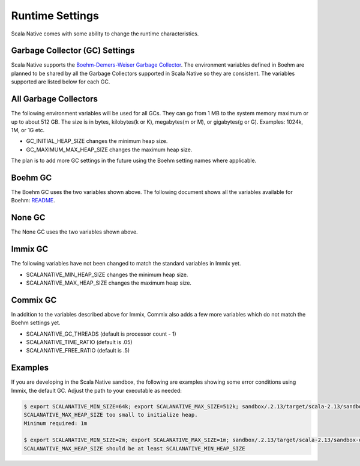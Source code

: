 .. _runtime:

Runtime Settings
================

Scala Native comes with some ability to change the runtime characteristics.

Garbage Collector (GC) Settings
------------------------------------------

Scala Native supports the `Boehm-Demers-Weiser Garbage Collector <https://www.hboehm.info/gc/>`_.
The environment variables defined in Boehm are planned to be shared by all the Garbage
Collectors supported in Scala Native so they are consistent. The variables supported are listed
below for each GC.


All Garbage Collectors
----------------------

The following environment variables will be used for all GCs. They can go from 1 MB to
the system memory maximum or up to about 512 GB. The size is in bytes,
kilobytes(k or K), megabytes(m or M), or gigabytes(g or G). Examples: 1024k, 1M, or 1G etc.

* GC_INITIAL_HEAP_SIZE changes the minimum heap size.
* GC_MAXIMUM_MAX_HEAP_SIZE changes the maximum heap size.

The plan is to add more GC settings in the future using the Boehm setting names where applicable.

Boehm GC
--------

The Boehm GC uses the two variables shown above. The following document shows all the variables
available for Boehm: `README <https://github.com/ivmai/bdwgc/blob/master/doc/README.environment>`_.

None GC
-------

The None GC uses the two variables shown above.

Immix GC
--------

The following variables have not been changed to match the standard variables in Immix yet.

* SCALANATIVE_MIN_HEAP_SIZE changes the minimum heap size.
* SCALANATIVE_MAX_HEAP_SIZE changes the maximum heap size.

Commix GC
---------

In addition to the variables described above for Immix, Commix
also adds a few more variables which do not match the Boehm settings yet.

* SCALANATIVE_GC_THREADS (default is processor count - 1)
* SCALANATIVE_TIME_RATIO (default is .05)
* SCALANATIVE_FREE_RATIO (default is .5)

Examples
--------

If you are developing in the Scala Native sandbox, the following are examples
showing some error conditions using Immix, the default GC. Adjust the path to
your executable as needed:

.. code-block:: shell

    $ export SCALANATIVE_MIN_SIZE=64k; export SCALANATIVE_MAX_SIZE=512k; sandbox/.2.13/target/scala-2.13/sandbox-out
    SCALANATIVE_MAX_HEAP_SIZE too small to initialize heap.
    Minimum required: 1m

    $ export SCALANATIVE_MIN_SIZE=2m; export SCALANATIVE_MAX_SIZE=1m; sandbox/.2.13/target/scala-2.13/sandbox-out
    SCALANATIVE_MAX_HEAP_SIZE should be at least SCALANATIVE_MIN_HEAP_SIZE


